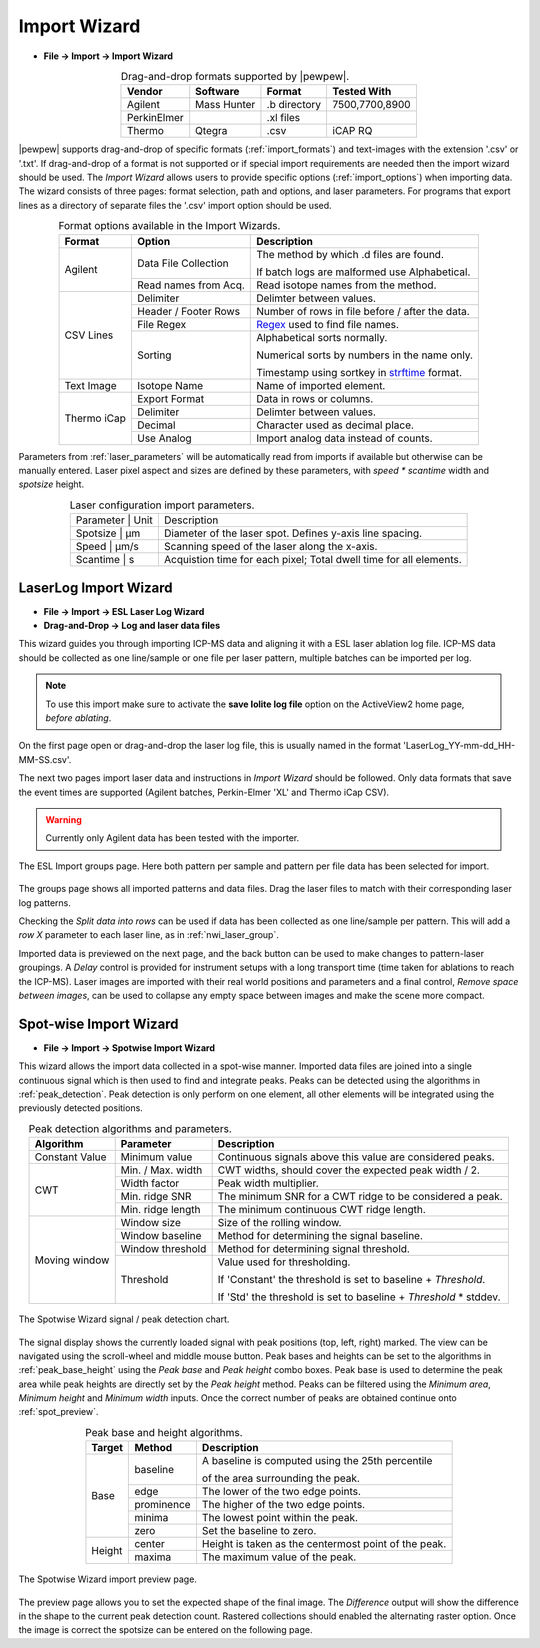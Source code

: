 Import Wizard
=============
.. index:: Import Wizard

* **File -> Import -> Import Wizard**

.. table::  Drag-and-drop formats supported by |pewpew|.
    :align: center
    :name: import_formats

    +-------------+-------------+--------------+----------------+
    | Vendor      | Software    | Format       | Tested With    |
    +=============+=============+==============+================+
    | Agilent     | Mass Hunter | .b directory | 7500,7700,8900 |
    +-------------+-------------+--------------+----------------+
    | PerkinElmer |             | .xl files    |                |
    +-------------+-------------+--------------+----------------+
    | Thermo      | Qtegra      | .csv         | iCAP RQ        |
    +-------------+-------------+--------------+----------------+

|pewpew| supports drag-and-drop of specific formats (:ref:`import_formats`) and text-images with the extension '.csv' or '.txt'.
If drag-and-drop of a format is not supported or if special import requirements are needed then the import wizard should be used.
The `Import Wizard` allows users to provide specific options (:ref:`import_options`) when importing data.
The wizard consists of three pages:
format selection, path and options, and laser parameters.
For programs that export lines as a directory of separate files the '.csv' import option should be used.

.. _Kriss-Kross: https://doi.org/10.1021/acs.analchem.9b02380
.. _Regex: https://docs.python.org/3.3/howto/regex.html
.. _strftime: https://manpages.debian.org/buster/manpages-dev/strftime.3.en.html


.. table:: Format options available in the Import Wizards.
   :align: center
   :name: import_options

   +-------------+----------------------+-------------------------------------------------+
   | Format      | Option               | Description                                     |
   +=============+======================+=================================================+
   | Agilent     | Data File Collection | The method by which .d files are found.         |
   |             |                      |                                                 |
   |             |                      | If batch logs are malformed use Alphabetical.   |
   +             +----------------------+-------------------------------------------------+
   |             | Read names from Acq. | Read isotope names from the method.             |
   +-------------+----------------------+-------------------------------------------------+
   | CSV Lines   | Delimiter            | Delimter between values.                        |
   +             +----------------------+-------------------------------------------------+
   |             | Header / Footer Rows | Number of rows in file before / after the data. |
   +             +----------------------+-------------------------------------------------+
   |             | File Regex           | Regex_ used to find file names.                 |
   +             +----------------------+-------------------------------------------------+
   |             | Sorting              | Alphabetical sorts normally.                    |
   |             |                      |                                                 |
   |             |                      | Numerical sorts by numbers in the name only.    |
   |             |                      |                                                 |
   |             |                      | Timestamp using sortkey in strftime_ format.    |
   +-------------+----------------------+-------------------------------------------------+
   | Text Image  | Isotope Name         | Name of imported element.                       |
   +-------------+----------------------+-------------------------------------------------+
   | Thermo iCap | Export Format        | Data in rows or columns.                        |
   +             +----------------------+-------------------------------------------------+
   |             | Delimiter            |  Delimter between values.                       |
   +             +----------------------+-------------------------------------------------+
   |             | Decimal              | Character used as decimal place.                |
   +             +----------------------+-------------------------------------------------+
   |             | Use Analog           | Import analog data instead of counts.           |
   +-------------+----------------------+-------------------------------------------------+

Parameters from :ref:`laser_parameters` will be automatically read from imports if available but otherwise can be manually entered. Laser pixel aspect and sizes are defined by these parameters, with `speed * scantime` width and `spotsize` height.

.. table:: Laser configuration import parameters.
   :align: center
   :name: laser_parameters

   +----------+-------+--------------------------------------------------------------------+
   | Parameter | Unit | Description                                                        |
   +----------+-------+--------------------------------------------------------------------+
   | Spotsize  | μm   | Diameter of the laser spot. Defines y-axis line spacing.           |
   +----------+-------+--------------------------------------------------------------------+
   | Speed     | μm/s | Scanning speed of the laser along the x-axis.                      |
   +----------+-------+--------------------------------------------------------------------+
   | Scantime  | s    | Acquistion time for each pixel; Total dwell time for all elements. |
   +----------+-------+--------------------------------------------------------------------+


LaserLog Import Wizard
-----------------------
.. index:: LaserLog Import Wizard

* **File -> Import -> ESL Laser Log Wizard**
* **Drag-and-Drop -> Log and laser data files**

This wizard guides you through importing ICP-MS data and aligning it with a ESL laser ablation log file.
ICP-MS data should be collected as one line/sample or one file per laser pattern, multiple batches can be imported per log.

.. note::
    To use this import make sure to activate the **save Iolite log file** option on the ActiveView2 home page, *before ablating*. 

On the first page open or drag-and-drop the laser log file, this is usually named in the format 'LaserLog_YY-mm-dd_HH-MM-SS.csv'.

The next two pages import laser data and instructions in `Import Wizard` should be followed.
Only data formats that save the event times are supported (Agilent batches, Perkin-Elmer 'XL' and Thermo iCap CSV).

.. warning:: 
    Currently only Agilent data has been tested with the importer.

.. figure:: ../images/dialog_nwi_import.png
    :width: 480px
    :align: center
    :name: nwi_laser_group

    The ESL Import groups page. Here both pattern per sample and pattern per file data has been selected for import.

The groups page shows all imported patterns and data files.
Drag the laser files to match with their corresponding laser log patterns.

Checking the *Split data into rows* can be used if data has been collected as one line/sample per pattern.
This will add a *row X* parameter to each laser line, as in :ref:`nwi_laser_group`.

Imported data is previewed on the next page, and the back button can be used to make changes to pattern-laser groupings.
A *Delay* control is provided for instrument setups with a long transport time (time taken for ablations to reach the ICP-MS).
Laser images are imported with their real world positions and parameters and a final control,
*Remove space between images*, can be used to collapse any empty space between images and make the scene more compact.


Spot-wise Import Wizard
-----------------------
.. index:: Spot-wise Import Wizard

* **File -> Import -> Spotwise Import Wizard**

This wizard allows the import data collected in a spot-wise manner.
Imported data files are joined into a single continuous signal which is then used to find
and integrate peaks. Peaks can be detected using the algorithms in :ref:`peak_detection`.
Peak detection is only perform on one element, all other elements will be integrated using the previously detected positions.


.. table:: Peak detection algorithms and parameters.
   :align: center
   :name: peak_detection

   +----------------+-------------------+-------------------------------------------------------------------+
   | Algorithm      | Parameter         | Description                                                       |
   +================+===================+===================================================================+
   | Constant Value | Minimum value     | Continuous signals above this value are considered peaks.         |
   +----------------+-------------------+-------------------------------------------------------------------+
   | CWT            | Min. / Max. width | CWT widths, should cover the expected peak width / 2.             |
   +                +-------------------+-------------------------------------------------------------------+
   |                | Width factor      | Peak width multiplier.                                            |
   +                +-------------------+-------------------------------------------------------------------+
   |                | Min. ridge SNR    | The minimum SNR for a CWT ridge to be considered a peak.          |
   +                +-------------------+-------------------------------------------------------------------+
   |                | Min. ridge length | The minimum continuous CWT ridge length.                          |
   +----------------+-------------------+-------------------------------------------------------------------+
   | Moving window  | Window size       | Size of the rolling window.                                       |
   +                +-------------------+-------------------------------------------------------------------+
   |                | Window baseline   | Method for determining the signal baseline.                       |
   +                +-------------------+-------------------------------------------------------------------+
   |                | Window threshold  | Method for determining signal threshold.                          |
   +                +-------------------+-------------------------------------------------------------------+
   |                | Threshold         | Value used for thresholding.                                      |
   |                |                   |                                                                   |
   |                |                   | If 'Constant' the threshold is set to baseline + `Threshold`.     |
   |                |                   |                                                                   |
   |                |                   | If 'Std' the threshold is set to baseline + `Threshold` * stddev. |
   +----------------+-------------------+-------------------------------------------------------------------+


.. figure:: ../images/dialog_spot_signal.png
    :width: 480px
    :align: center
    :name: spot_signal

    The Spotwise Wizard signal / peak detection chart.

The signal display shows the currently loaded signal with peak positions (top, left, right) marked.
The view can be navigated using the scroll-wheel and middle mouse button.
Peak bases and heights can be set to the algorithms in :ref:`peak_base_height` using the `Peak base` and `Peak height` combo boxes.
Peak base is used to determine the peak area while peak heights are directly set by the `Peak height` method.
Peaks can be filtered using the `Minimum area`, `Minimum height` and `Minimum width` inputs.
Once the correct number of peaks are obtained continue onto :ref:`spot_preview`.

.. table:: Peak base and height algorithms.
   :align: center
   :name: peak_base_height

   +--------+------------+------------------------------------------------------+
   | Target | Method     | Description                                          |
   +========+============+======================================================+
   | Base   | baseline   | A baseline is computed using the 25th percentile     |
   |        |            |                                                      |
   |        |            | of the area surrounding the peak.                    |
   +        +------------+------------------------------------------------------+
   |        | edge       | The lower of the two edge points.                    |
   +        +------------+------------------------------------------------------+
   |        | prominence | The higher of the two edge points.                   |
   +        +------------+------------------------------------------------------+
   |        | minima     | The lowest point within the peak.                    |
   +        +------------+------------------------------------------------------+
   |        | zero       | Set the baseline to zero.                            |
   +--------+------------+------------------------------------------------------+
   | Height | center     | Height is taken as the centermost point of the peak. |
   +        +------------+------------------------------------------------------+
   |        | maxima     | The maximum value of the peak.                       |
   +--------+------------+------------------------------------------------------+


.. figure:: ../images/dialog_spot_preview.png
    :width: 480px
    :align: center
    :name: spot_preview

    The Spotwise Wizard import preview page.

The preview page allows you to set the expected shape of the final image.
The `Difference` output will show the difference in the shape to the current peak detection count.
Rastered collections should enabled the alternating raster option.
Once the image is correct the spotsize can be entered on the following page.

.. Kriss-Kross Import Wizard
.. -------------------------
.. .. index:: Kriss-Kross Import Wizard
..
.. * **File -> Import -> Kriss-Kross Import Wizard**
..
.. Import of Kriss-Kross_ collected Super-Resolution-Reconstruction images is performed
.. using the `Kriss-Kross Import Wizard`. This will guide users through import of the data
.. in a simliar manner to the :ref:`Import Wizard`.
..
.. .. seealso::
..     :ref:`Example: Importing file-per-line data`.
..      Example showing how to use the import wizard.
